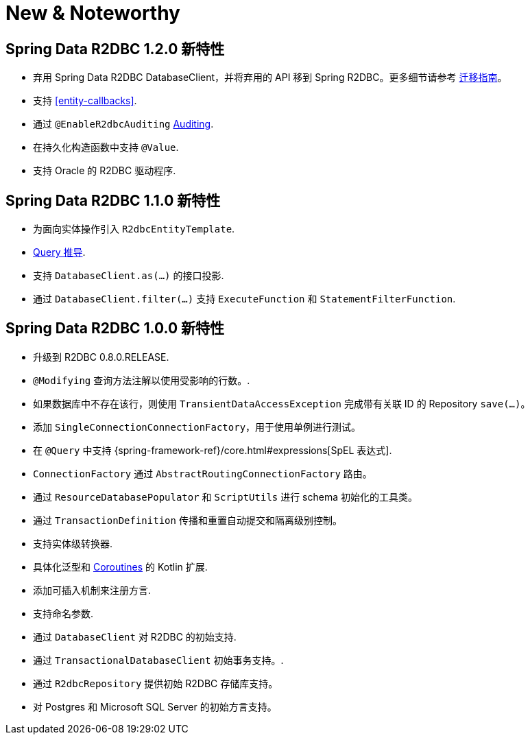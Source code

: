 [[new-features]]
= New & Noteworthy

[[new-features.1-2-0]]
== Spring Data R2DBC 1.2.0 新特性

* 弃用 Spring Data R2DBC DatabaseClient，并将弃用的 API 移到 Spring R2DBC。更多细节请参考 <<upgrading.1.1-1.2,迁移指南>>。
* 支持 <<entity-callbacks>>.
* 通过 `@EnableR2dbcAuditing` <<r2dbc.auditing,Auditing>>.
* 在持久化构造函数中支持 `@Value`.
* 支持 Oracle 的 R2DBC 驱动程序.

[[new-features.1-1-0]]
== Spring Data R2DBC 1.1.0 新特性

* 为面向实体操作引入 `R2dbcEntityTemplate`.
* <<r2dbc.repositories.queries,Query 推导>>.
* 支持 `DatabaseClient.as(…)` 的接口投影.
* 通过 `DatabaseClient.filter(…)` 支持 `ExecuteFunction` 和 `StatementFilterFunction`.

[[new-features.1-0-0]]
== Spring Data R2DBC 1.0.0 新特性

* 升级到 R2DBC 0.8.0.RELEASE.
* `@Modifying` 查询方法注解以使用受影响的行数。.
* 如果数据库中不存在该行，则使用 `TransientDataAccessException` 完成带有关联 ID 的 Repository `save(…)`。
* 添加 `SingleConnectionConnectionFactory`，用于使用单例进行测试。
* 在 `@Query` 中支持 {spring-framework-ref}/core.html#expressions[SpEL 表达式].
* `ConnectionFactory` 通过 `AbstractRoutingConnectionFactory` 路由。
* 通过 `ResourceDatabasePopulator` 和 `ScriptUtils` 进行 schema 初始化的工具类。
* 通过 `TransactionDefinition` 传播和重置自动提交和隔离级别控制。
* 支持实体级转换器.
* 具体化泛型和 <<kotlin.coroutines,Coroutines>> 的 Kotlin 扩展.
* 添加可插入机制来注册方言.
* 支持命名参数.
* 通过 `DatabaseClient` 对 R2DBC 的初始支持.
* 通过 `TransactionalDatabaseClient` 初始事务支持。.
* 通过 `R2dbcRepository` 提供初始 R2DBC 存储库支持。
* 对 Postgres 和 Microsoft SQL Server 的初始方言支持。
